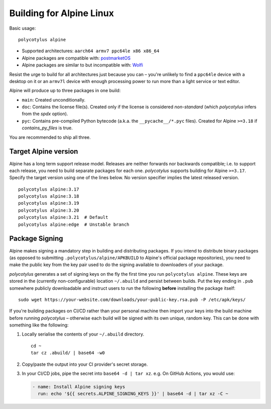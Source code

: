 =========================
Building for Alpine Linux
=========================

Basic usage::

    polycotylus alpine

* Supported architectures: ``aarch64 armv7 ppc64le x86 x86_64``

* Alpine packages are compatible with: `postmarketOS
  <https://postmarketos.org/>`_

* Alpine packages are similar to but incompatible with: `Wolfi
  <https://github.com/wolfi-dev>`_

Resist the urge to build for all architectures just because you can – you're
unlikely to find a ``ppc64le`` device with a desktop on it or an ``armv7l``
device with enough processing power to run more than a light service or text
editor.

Alpine will produce up to three packages in one build:

* ``main``: Created unconditionally.

* ``doc``: Contains the license file(s). Created only if the license is
  considered *non-standard* (which `polycotylus` infers from the `spdx` option).

* ``pyc``: Contains pre-compiled Python bytecode (a.k.a. the
  ``__pycache__/*.pyc`` files). Created for Alpine ``>=3.18`` if
  `contains_py_files` is true.

You are recommended to ship all three.


Target Alpine version
.....................

Alpine has a long term support release model. Releases are neither forwards nor
backwards compatible; i.e. to support each release, you need to build separate
packages for each one. `polycotylus` supports building for Alpine ``>=3.17``.
Specify the target version using one of the lines below. No version specifier
implies the latest released version. ::

    polycotylus alpine:3.17
    polycotylus alpine:3.18
    polycotylus alpine:3.19
    polycotylus alpine:3.20
    polycotylus alpine:3.21  # Default
    polycotylus alpine:edge  # Unstable branch


Package Signing
...............

Alpine makes signing a mandatory step in building and distributing packages. If
you intend to distribute binary packages (as opposed to submitting
``.polycotylus/alpine/APKBUILD`` to Alpine's official package repositories), you
need to make the public key from the key pair used to do the signing available
to downloaders of your package.

`polycotylus` generates a set of signing keys on the fly the first time you run
``polycotylus alpine``. These keys are stored in the (currently
non-configurable) location ``~/.abuild`` and persist between builds. Put the key
ending in ``.pub`` somewhere publicly downloadable and instruct users to run
the following **before** installing the package itself::

    sudo wget https://your-website.com/downloads/your-public-key.rsa.pub -P /etc/apk/keys/

If you're building packages on CI/CD rather than your personal machine then
import your keys into the build machine before running `polycotylus` – otherwise
each build will be signed with its own unique, random key. This can be done with
something like the following:

#.  Locally serialise the contents of your ``~/.abuild`` directory. ::

        cd ~
        tar cz .abuild/ | base64 -w0

#.  Copy/paste the output into your CI provider's secret storage.

#.  In your CI/CD jobs, pipe the secret into ``base64 -d | tar xz``.
    e.g. On GitHub Actions, you would use:

    .. code-block:: yaml

        - name: Install Alpine signing keys
          run: echo '${{ secrets.ALPINE_SIGNING_KEYS }}' | base64 -d | tar xz -C ~
